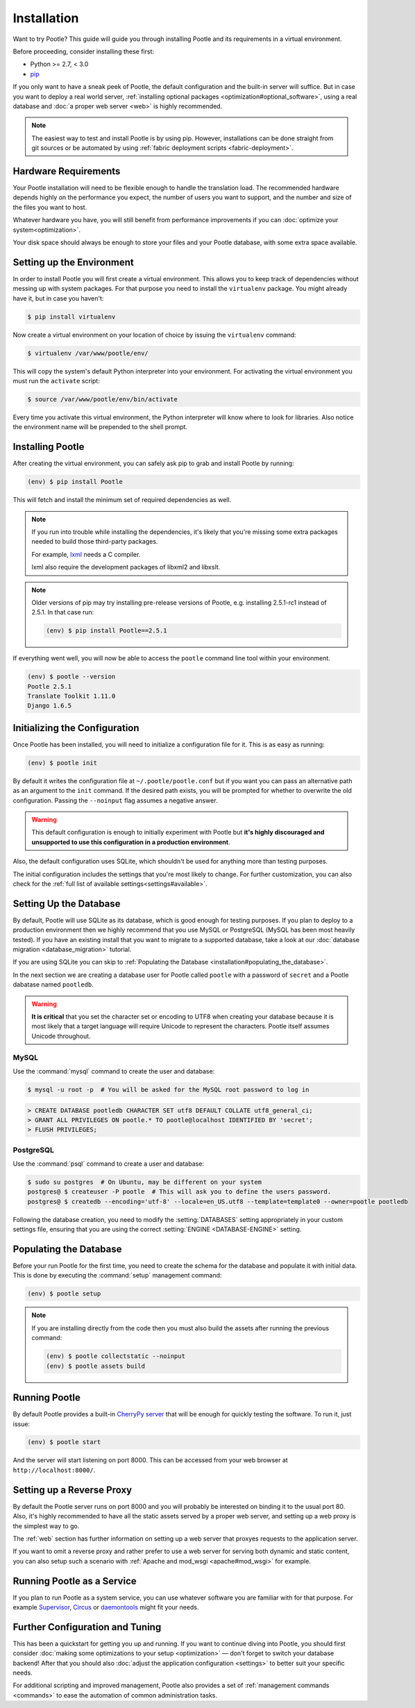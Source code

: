 .. _installation:

Installation
============

Want to try Pootle? This guide will guide you through installing Pootle and its
requirements in a virtual environment.

Before proceeding, consider installing these first:

- Python >= 2.7, < 3.0
- `pip <https://pip.pypa.io/en/stable/>`_

If you only want to have a sneak peek of Pootle, the default configuration and
the built-in server will suffice. But in case you want to deploy a real world
server, :ref:`installing optional packages <optimization#optional_software>`,
using a real database and :doc:`a proper web server <web>` is highly
recommended.


.. note::

  The easiest way to test and install Pootle is by using pip. However,
  installations can be done straight from git sources or be automated by using
  :ref:`fabric deployment scripts <fabric-deployment>`.


.. _installation#hardware_requirements:

Hardware Requirements
---------------------

Your Pootle installation will need to be flexible enough to handle the
translation load. The recommended hardware depends highly on the performance you
expect, the number of users you want to support, and the number and size of the
files you want to host.

Whatever hardware you have, you will still benefit from performance improvements
if you can :doc:`optimize your system<optimization>`.

Your disk space should always be enough to store your files and your Pootle
database, with some extra space available.


.. _installation#setup_environment:

Setting up the Environment
--------------------------

In order to install Pootle you will first create a virtual environment. This
allows you to keep track of dependencies without messing up with system
packages. For that purpose you need to install the ``virtualenv`` package. You
might already have it, but in case you haven't:

.. code-block:: bash

  $ pip install virtualenv


Now create a virtual environment on your location of choice by issuing the
``virtualenv`` command:

.. code-block:: bash

  $ virtualenv /var/www/pootle/env/


This will copy the system's default Python interpreter into your environment.
For activating the virtual environment you must run the ``activate`` script:

.. code-block:: bash

  $ source /var/www/pootle/env/bin/activate


Every time you activate this virtual environment, the Python interpreter will
know where to look for libraries. Also notice the environment name will be
prepended to the shell prompt.


.. _installation#installing_pootle:

Installing Pootle
-----------------

After creating the virtual environment, you can safely ask pip to grab and
install Pootle by running:

.. code-block:: bash

  (env) $ pip install Pootle


This will fetch and install the minimum set of required dependencies as well.

.. note::

  If you run into trouble while installing the dependencies, it's likely that
  you're missing some extra packages needed to build those third-party packages.

  For example, `lxml <http://lxml.de/installation.html>`_ needs a C compiler.

  lxml also require the development packages of libxml2 and libxslt.

.. note::
   Older versions of pip may try installing pre-release versions of Pootle,
   e.g. installing 2.5.1-rc1 instead of 2.5.1.  In that case run:

   .. code-block:: bash

      (env) $ pip install Pootle==2.5.1


If everything went well, you will now be able to access the ``pootle`` command
line tool within your environment.

.. code-block:: bash

  (env) $ pootle --version
  Pootle 2.5.1
  Translate Toolkit 1.11.0
  Django 1.6.5


.. _installation#initializing_the_configuration:

Initializing the Configuration
------------------------------

Once Pootle has been installed, you will need to initialize a configuration file
for it. This is as easy as running:

.. code-block:: bash

  (env) $ pootle init


By default it writes the configuration file at ``~/.pootle/pootle.conf`` but
if you want you can pass an alternative path as an argument to the ``init``
command.
If the desired path exists, you will be prompted for whether to overwrite the
old configuration. Passing the ``--noinput`` flag assumes a negative answer.

.. warning:: This default configuration is enough to initially experiment with
   Pootle but **it's highly discouraged and unsupported to use this
   configuration in a production environment**.

Also, the default configuration uses SQLite, which shouldn't be used for
anything more than testing purposes.

The initial configuration includes the settings that you're most likely to
change. For further customization, you can also check for the :ref:`full list of
available settings<settings#available>`.


.. _installation#setting_up_the_database:

Setting Up the Database
-----------------------

By default, Pootle will use SQLite as its database, which is good enough for
testing purposes.  If you plan to deploy to a production environment then we
highly recommend that you use MySQL or PostgreSQL (MySQL has been most heavily
tested). If you have an existing install that you want to migrate to a
supported database, take a look at our :doc:`database migration
<database_migration>` tutorial.

If you are using SQLite you can skip to :ref:`Populating the Database
<installation#populating_the_database>`.

In the next section we are creating a database user for Pootle called
``pootle`` with a password of ``secret`` and a Pootle dabatase named
``pootledb``.

.. warning:: **It is critical** that you set the character set or encoding to
   UTF8 when creating your database because it is most likely that a target
   language will require Unicode to represent the characters.  Pootle itself
   assumes Unicode throughout.


.. _installation#mysql:

MySQL
^^^^^

Use the :command:`mysql` command to create the user and database:

.. code-block:: bash

   $ mysql -u root -p  # You will be asked for the MySQL root password to log in

.. code-block:: sql

   > CREATE DATABASE pootledb CHARACTER SET utf8 DEFAULT COLLATE utf8_general_ci;
   > GRANT ALL PRIVILEGES ON pootle.* TO pootle@localhost IDENTIFIED BY 'secret';
   > FLUSH PRIVILEGES;


.. _installation#postgresql:

PostgreSQL
^^^^^^^^^^

Use the :command:`psql` command to create a user and database:

.. code-block:: bash

   $ sudo su postgres  # On Ubuntu, may be different on your system
   postgres@ $ createuser -P pootle  # This will ask you to define the users password.
   postgres@ $ createdb --encoding='utf-8' --locale=en_US.utf8 --template=template0 --owner=pootle pootledb


Following the database creation, you need to modify the :setting:`DATABASES`
setting appropriately in your custom settings file, ensuring that you are
using the correct :setting:`ENGINE <DATABASE-ENGINE>` setting.


.. _installation#populating_the_database:

Populating the Database
-----------------------

Before your run Pootle for the first time, you need to create the schema
for the database and populate it with initial data. This is done by
executing the :command:`setup` management command:

.. code-block:: bash

  (env) $ pootle setup


.. note::

   If you are installing directly from the code then you must also build the
   assets after running the previous command:

   .. code-block:: bash

    (env) $ pootle collectstatic --noinput
    (env) $ pootle assets build


.. _installation#running_pootle:

Running Pootle
--------------

By default Pootle provides a built-in `CherryPy server
<http://www.cherrypy.org/>`_ that will be enough for quickly testing the
software. To run it, just issue:

.. code-block:: bash

  (env) $ pootle start


And the server will start listening on port 8000. This can be accessed from your
web browser at ``http://localhost:8000/``.


.. _installation#reverse_proxy:

Setting up a Reverse Proxy
--------------------------

By default the Pootle server runs on port 8000 and you will probably be
interested on binding it to the usual port 80. Also, it's highly recommended to
have all the static assets served by a proper web server, and setting up a web
proxy is the simplest way to go.

The :ref:`web` section has further information on setting up a web server that
proxyes requests to the application server.

If you want to omit a reverse proxy and rather prefer to use a web server for
serving both dynamic and static content, you can also setup such a scenario with
:ref:`Apache and mod_wsgi <apache#mod_wsgi>` for example.


.. _installation#running_as_a_service:

Running Pootle as a Service
---------------------------

If you plan to run Pootle as a system service, you can use whatever software you
are familiar with for that purpose. For example  `Supervisor
<http://supervisord.org/>`_, `Circus <http://circus.io>`_ or `daemontools
<http://cr.yp.to/daemontools.html>`_ might fit your needs.


.. _installation#additional:

Further Configuration and Tuning
--------------------------------

This has been a quickstart for getting you up and running. If you want to
continue diving into Pootle, you should first consider :doc:`making some
optimizations to your setup <optimization>` — don't forget to switch your
database backend! After that you should also :doc:`adjust the application
configuration <settings>` to better suit your specific needs.

For additional scripting and improved management, Pootle also provides a set of
:ref:`management commands <commands>` to ease the automation of common
administration tasks.
